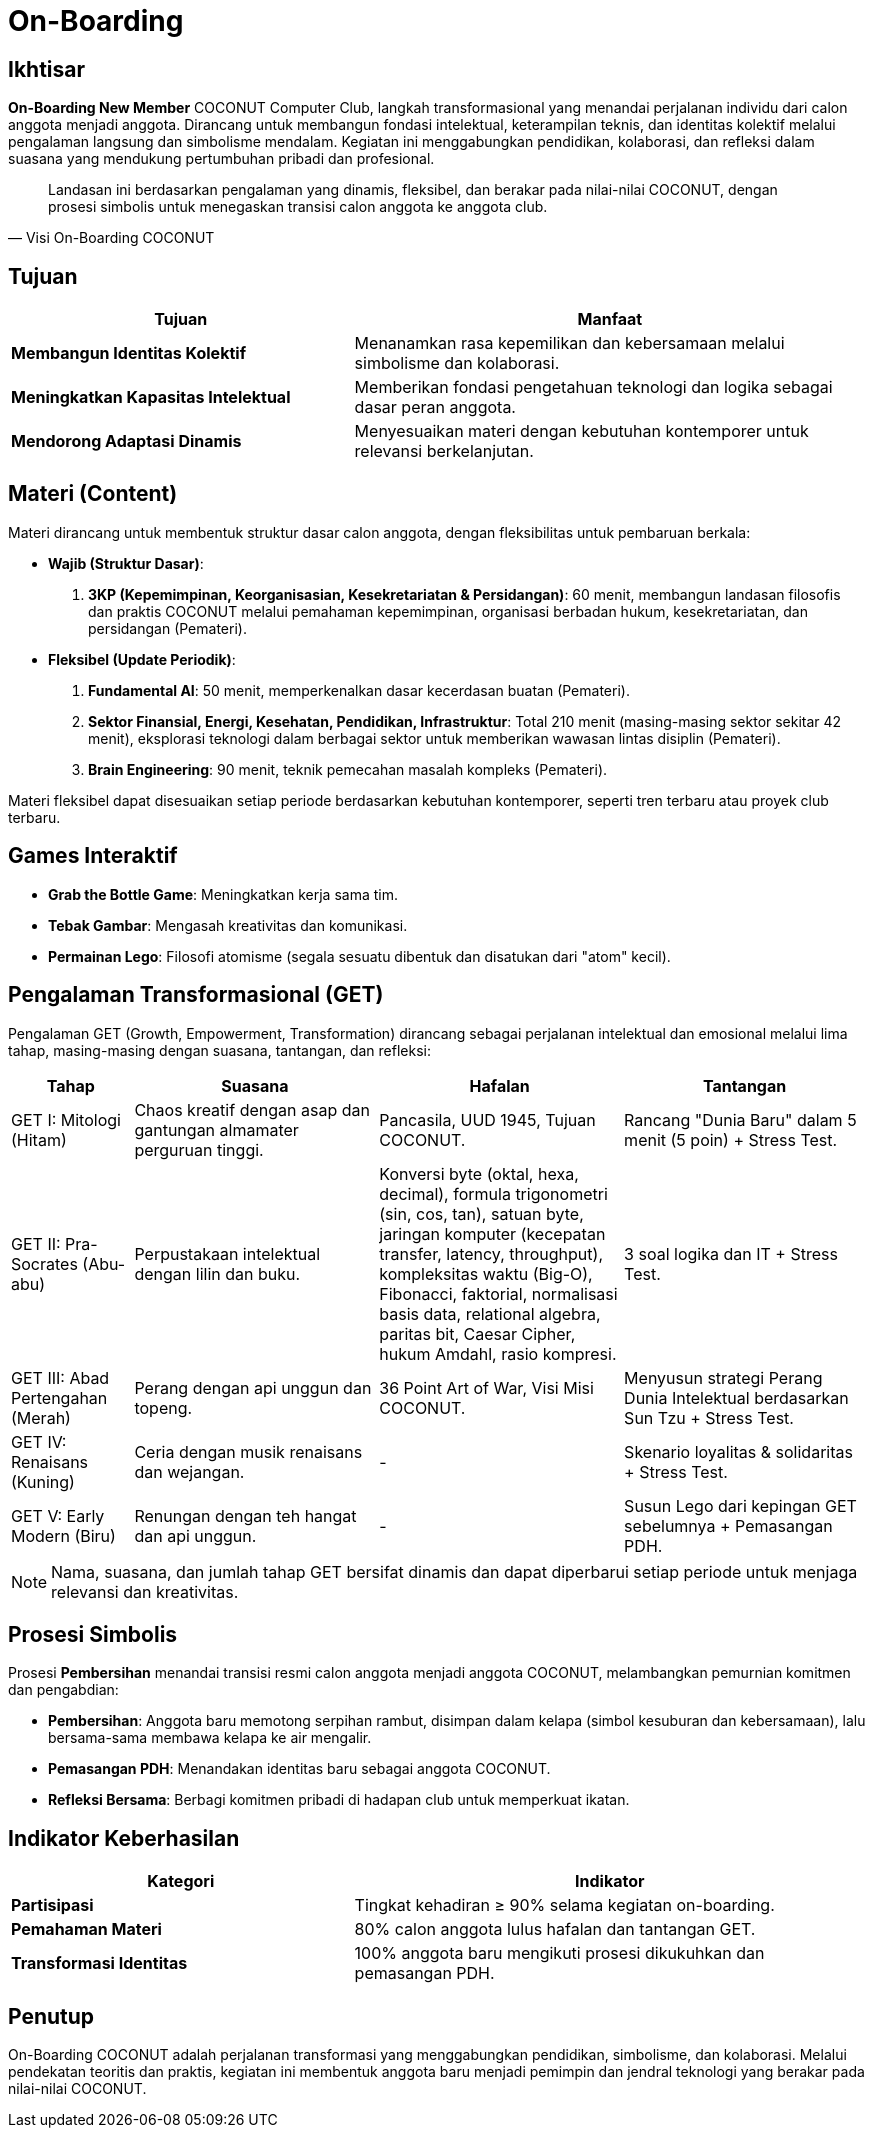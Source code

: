 = On-Boarding
:navtitle: Bluebook - On-Boarding
:description: On-Boarding dan pengenalan anggota baru COCONUT Computer Club berbasis nilai intelektual dan kolaborasi
:keywords: COCONUT, on-boarding, transisi, teknologi, pendidikan, simbolisme

== Ikhtisar
*On-Boarding New Member* COCONUT Computer Club, langkah transformasional yang menandai perjalanan individu dari calon anggota menjadi anggota. Dirancang untuk membangun fondasi intelektual, keterampilan teknis, dan identitas kolektif melalui pengalaman langsung dan simbolisme mendalam. Kegiatan ini menggabungkan pendidikan, kolaborasi, dan refleksi dalam suasana yang mendukung pertumbuhan pribadi dan profesional.

[quote, Visi On-Boarding COCONUT]
____
Landasan ini berdasarkan pengalaman yang dinamis, fleksibel, dan berakar pada nilai-nilai COCONUT, dengan prosesi simbolis untuk menegaskan transisi calon anggota ke anggota club.
____

== Tujuan
[cols="2,3",options="header"]
|===
|Tujuan |Manfaat
|*Membangun Identitas Kolektif* |Menanamkan rasa kepemilikan dan kebersamaan melalui simbolisme dan kolaborasi.
|*Meningkatkan Kapasitas Intelektual* |Memberikan fondasi pengetahuan teknologi dan logika sebagai dasar peran anggota.
|*Mendorong Adaptasi Dinamis* |Menyesuaikan materi dengan kebutuhan kontemporer untuk relevansi berkelanjutan.
|===

== Materi (Content)
Materi dirancang untuk membentuk struktur dasar calon anggota, dengan fleksibilitas untuk pembaruan berkala:

- **Wajib (Struktur Dasar)**:
  . *3KP (Kepemimpinan, Keorganisasian, Kesekretariatan & Persidangan)*: 60 menit, membangun landasan filosofis dan praktis COCONUT melalui pemahaman kepemimpinan, organisasi berbadan hukum, kesekretariatan, dan persidangan (Pemateri).
- **Fleksibel (Update Periodik)**:
  . *Fundamental AI*: 50 menit, memperkenalkan dasar kecerdasan buatan (Pemateri).
  . *Sektor Finansial, Energi, Kesehatan, Pendidikan, Infrastruktur*: Total 210 menit (masing-masing sektor sekitar 42 menit), eksplorasi teknologi dalam berbagai sektor untuk memberikan wawasan lintas disiplin (Pemateri).
  . *Brain Engineering*: 90 menit, teknik pemecahan masalah kompleks (Pemateri).

Materi fleksibel dapat disesuaikan setiap periode berdasarkan kebutuhan kontemporer, seperti tren terbaru atau proyek club terbaru.

== Games Interaktif
- *Grab the Bottle Game*: Meningkatkan kerja sama tim.
- *Tebak Gambar*: Mengasah kreativitas dan komunikasi.
- *Permainan Lego*: Filosofi atomisme (segala sesuatu dibentuk dan disatukan dari "atom" kecil).

== Pengalaman Transformasional (GET)
Pengalaman GET (Growth, Empowerment, Transformation) dirancang sebagai perjalanan intelektual dan emosional melalui lima tahap, masing-masing dengan suasana, tantangan, dan refleksi:

[cols="1,2,2,2",options="header"]
|===
|Tahap |Suasana |Hafalan |Tantangan
|GET I: Mitologi (Hitam) |Chaos kreatif dengan asap dan gantungan almamater perguruan tinggi. |Pancasila, UUD 1945, Tujuan COCONUT. |Rancang "Dunia Baru" dalam 5 menit (5 poin) + Stress Test.
|GET II: Pra-Socrates (Abu-abu) |Perpustakaan intelektual dengan lilin dan buku. |Konversi byte (oktal, hexa, decimal), formula trigonometri (sin, cos, tan), satuan byte, jaringan komputer (kecepatan transfer, latency, throughput), kompleksitas waktu (Big-O), Fibonacci, faktorial, normalisasi basis data, relational algebra, paritas bit, Caesar Cipher, hukum Amdahl, rasio kompresi. |3 soal logika dan IT + Stress Test.
|GET III: Abad Pertengahan (Merah) |Perang dengan api unggun dan topeng. |36 Point Art of War, Visi Misi COCONUT. |Menyusun strategi Perang Dunia Intelektual berdasarkan Sun Tzu + Stress Test.
|GET IV: Renaisans (Kuning) |Ceria dengan musik renaisans dan wejangan. |- |Skenario loyalitas & solidaritas + Stress Test.
|GET V: Early Modern (Biru) |Renungan dengan teh hangat dan api unggun. |- |Susun Lego dari kepingan GET sebelumnya + Pemasangan PDH.
|===

[NOTE]
====
Nama, suasana, dan jumlah tahap GET bersifat dinamis dan dapat diperbarui setiap periode untuk menjaga relevansi dan kreativitas.
====

== Prosesi Simbolis
Prosesi *Pembersihan* menandai transisi resmi calon anggota menjadi anggota COCONUT, melambangkan pemurnian komitmen dan pengabdian:

- **Pembersihan**: Anggota baru memotong serpihan rambut, disimpan dalam kelapa (simbol kesuburan dan kebersamaan), lalu bersama-sama membawa kelapa ke air mengalir.
- **Pemasangan PDH**: Menandakan identitas baru sebagai anggota COCONUT.
- **Refleksi Bersama**: Berbagi komitmen pribadi di hadapan club untuk memperkuat ikatan.


== Indikator Keberhasilan
[cols="2,3",options="header"]
|===
|Kategori |Indikator
|*Partisipasi* |Tingkat kehadiran ≥ 90% selama kegiatan on-boarding.
|*Pemahaman Materi* |80% calon anggota lulus hafalan dan tantangan GET.
|*Transformasi Identitas* |100% anggota baru mengikuti prosesi dikukuhkan dan pemasangan PDH.
|===

== Penutup
On-Boarding COCONUT adalah perjalanan transformasi yang menggabungkan pendidikan, simbolisme, dan kolaborasi. Melalui pendekatan teoritis dan praktis, kegiatan ini membentuk anggota baru menjadi pemimpin dan jendral teknologi yang berakar pada nilai-nilai COCONUT.
